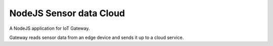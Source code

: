 ************************
NodeJS Sensor data Cloud
************************

A NodeJS application for IoT Gateway.

Gateway reads sensor data from an edge device and sends it up to a cloud service.
